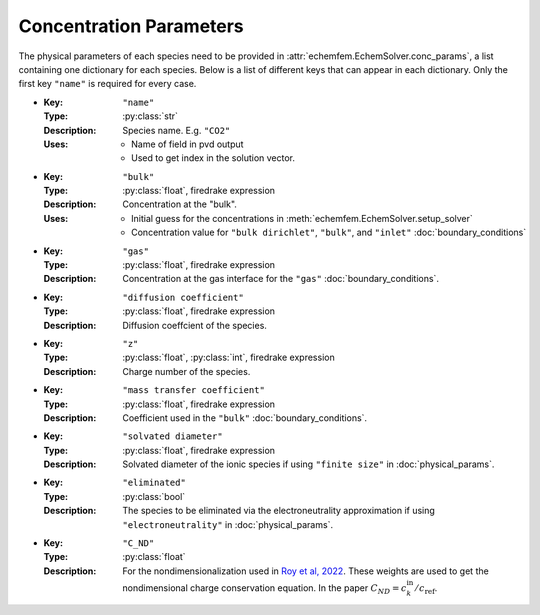 Concentration Parameters
========================

The physical parameters of each species need to be provided in
:attr:`echemfem.EchemSolver.conc_params`, a list containing one dictionary for
each species. Below is a list of different keys that can appear in each dictionary.
Only the first key ``"name"`` is required for every case.

* :Key: ``"name"``
  :Type: :py:class:`str`
  :Description: Species name. E.g. ``"CO2"``
  :Uses: * Name of field in pvd output
         * Used to get index in the solution vector.
* :Key: ``"bulk"``
  :Type: :py:class:`float`, firedrake expression
  :Description: Concentration at the "bulk".
  :Uses: * Initial guess for the concentrations in :meth:`echemfem.EchemSolver.setup_solver`
         * Concentration value for ``"bulk dirichlet"``, ``"bulk"``, and ``"inlet"`` :doc:`boundary_conditions`
* :Key: ``"gas"``
  :Type: :py:class:`float`, firedrake expression
  :Description: Concentration at the gas interface for the ``"gas"`` :doc:`boundary_conditions`.
* :Key: ``"diffusion coefficient"``
  :Type: :py:class:`float`, firedrake expression
  :Description: Diffusion coeffcient of the species.
* :Key: ``"z"``
  :Type: :py:class:`float`, :py:class:`int`, firedrake expression
  :Description: Charge number of the species.
* :Key: ``"mass transfer coefficient"``
  :Type: :py:class:`float`, firedrake expression
  :Description: Coefficient used in the ``"bulk"`` :doc:`boundary_conditions`.
* :Key: ``"solvated diameter"``
  :Type: :py:class:`float`, firedrake expression
  :Description: Solvated diameter of the ionic species if using ``"finite size"`` in :doc:`physical_params`.
* :Key: ``"eliminated"``
  :Type: :py:class:`bool`
  :Description: The species to be eliminated via the electroneutrality approximation if using ``"electroneutrality"`` in :doc:`physical_params`.
* :Key: ``"C_ND"``
  :Type: :py:class:`float`
  :Description: For the nondimensionalization used in `Roy et al, 2022 <https://doi.org/10.1016/j.jcp.2022.111859>`_. These weights are used to get the nondimensional charge conservation equation. In the paper :math:`C_{ND} = c_k^\mathrm{in} / c_\mathrm{ref}`.

